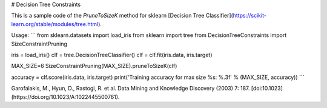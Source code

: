 # Decision Tree Constraints 

This is a sample code of the `PruneToSizeK` method for sklearn [Decision Tree Classifier](https://scikit-learn.org/stable/modules/tree.html).

Usage:
```
from sklearn.datasets import load_iris
from sklearn import tree
from DecisionTreeConstraints import SizeConstraintPruning

iris = load_iris()
clf = tree.DecisionTreeClassifier()
clf = clf.fit(iris.data, iris.target)

MAX_SIZE=6
SizeConstraintPruning(MAX_SIZE).pruneToSizeK(clf)

accuracy = clf.score(iris.data, iris.target)
print('Training accuracy for max size %s: %.3f' % (MAX_SIZE, accuracy))
```

Garofalakis, M., Hyun, D., Rastogi, R. et al. Data Mining and Knowledge Discovery (2003) 7: 187. [doi:10.1023](https://doi.org/10.1023/A:1022445500761).


